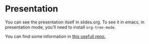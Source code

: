 #+title:
#+author: hgp22

* Presentation

You can see the presentation itself in slides.org.
To see it in emacs, in presentation mode, you'll need to install
=org-tree-mode=.

You can find some information in [[https://github.com/hgp22/emacs-config/tree/main/Presentations][this usefull repo.]]
